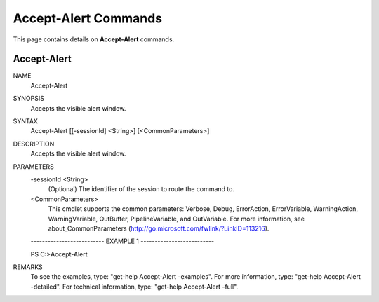 ﻿Accept-Alert Commands
=========================

This page contains details on **Accept-Alert** commands.

Accept-Alert
-------------------------


NAME
    Accept-Alert
    
SYNOPSIS
    Accepts the visible alert window.
    
    
SYNTAX
    Accept-Alert [[-sessionId] <String>] [<CommonParameters>]
    
    
DESCRIPTION
    Accepts the visible alert window.
    

PARAMETERS
    -sessionId <String>
        (Optional) The identifier of the session to route the command to.
        
    <CommonParameters>
        This cmdlet supports the common parameters: Verbose, Debug,
        ErrorAction, ErrorVariable, WarningAction, WarningVariable,
        OutBuffer, PipelineVariable, and OutVariable. For more information, see 
        about_CommonParameters (http://go.microsoft.com/fwlink/?LinkID=113216). 
    
    -------------------------- EXAMPLE 1 --------------------------
    
    PS C:\>Accept-Alert
    
    
    
    
    
    
REMARKS
    To see the examples, type: "get-help Accept-Alert -examples".
    For more information, type: "get-help Accept-Alert -detailed".
    For technical information, type: "get-help Accept-Alert -full".




